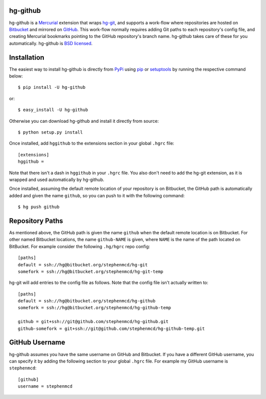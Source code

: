 hg-github
=========

hg-github is a `Mercurial`_ extension that wraps `hg-git`_, and
supports a work-flow where repositories are hosted on `Bitbucket`_
and mirrored on `GitHub`_. This work-flow normally requires adding
Git paths to each repository's config file, and creating Mercurial
bookmarks pointing to the GitHub repository's branch name. hg-github
takes care of these for you automatically. hg-github is
`BSD licensed`_.

Installation
============

The easiest way to install hg-github is directly from `PyPi`_ using
`pip`_ or `setuptools`_ by running the respective command below::

    $ pip install -U hg-github

or::

    $ easy_install -U hg-github

Otherwise you can download hg-github and install it directly
from source::

    $ python setup.py install

Once installed, add ``hggithub`` to the extensions section in your
global ``.hgrc`` file::

    [extensions]
    hggithub =

Note that there isn't a dash in ``hggithub`` in your ``.hgrc`` file.
You also don't need to add the hg-git extension, as it is
wrapped and used automatically by hg-github.

Once installed, assuming the default remote location of your
repository is on Bitbucket, the GitHub path is automatically added and
given the name ``github``, so you can push to it with the following
command::

    $ hg push github

Repository Paths
================

As mentioned above, the GitHub path is given the name ``github`` when
the default remote location is on Bitbucket. For other named Bitbucket
locations, the name ``github-NAME`` is given, where ``NAME`` is the
name of the path located on BitBucket. For example consider the
following ``.hg/hgrc`` repo config::

    [paths]
    default = ssh://hg@bitbucket.org/stephenmcd/hg-git
    somefork = ssh://hg@bitbucket.org/stephenmcd/hg-git-temp

hg-git will add entries to the config file as follows. Note that the
config file isn't actually written to::

    [paths]
    default = ssh://hg@bitbucket.org/stephenmcd/hg-github
    somefork = ssh://hg@bitbucket.org/stephenmcd/hg-github-temp

    github = git+ssh://git@github.com/stephenmcd/hg-github.git
    github-somefork = git+ssh://git@github.com/stephenmcd/hg-github-temp.git

GitHub Username
===============

hg-github assumes you have the same username on GitHub and Bitbucket.
If you have a different GitHub username, you can specify it by adding
the following section to your global ``.hgrc`` file. For example my
GitHub username is ``stephenmcd``::

    [github]
    username = stephenmcd

.. _`Mercurial`: http://mercurial.selenic.com/
.. _`hg-git`: http://hg-git.github.com/
.. _`GitHub`: https://github.com/
.. _`Bitbucket`: https://bitbucket.org/
.. _`BSD licensed`: http://www.linfo.org/bsdlicense.html
.. _`PyPI`: http://pypi.python.org/
.. _`pip`: http://www.pip-installer.org/
.. _`setuptools`: http://pypi.python.org/pypi/setuptools

